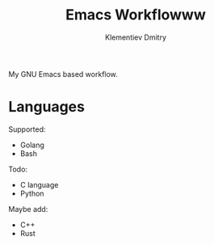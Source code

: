 #+title: Emacs Workflowww
#+author: Klementiev Dmitry
#+email: klementievd08@yandex.ru

My GNU Emacs based workflow.

* Languages

Supported:
- Golang
- Bash


Todo:
- C language
- Python


Maybe add:
- C++
- Rust
